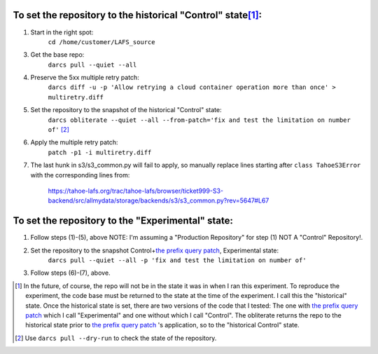 To set the repository to the historical "Control" state\ [#]_:
--------------------------------------------------------------
   
(1) Start in the right spot:
     ``cd /home/customer/LAFS_source``

(3) Get the base repo:
     ``darcs pull --quiet --all``

(4) Preserve the 5xx multiple retry patch:
     ``darcs diff -u -p 'Allow retrying a cloud container operation more than once' > multiretry.diff``

(5) Set the repository to the snapshot of the historical "Control" state:
     ``darcs obliterate --quiet --all --from-patch='fix and test the limitation on number of'`` [#]_

(6) Apply the multiple retry patch:
     ``patch -p1 -i multiretry.diff``

(7) The last hunk in s3/s3_common.py will fail to apply, so manually replace lines starting after ``class TahoeS3Error`` with the corresponding lines from:

     https://tahoe-lafs.org/trac/tahoe-lafs/browser/ticket999-S3-backend/src/allmydata/storage/backends/s3/s3_common.py?rev=5647#L67

To set the repository to the "Experimental" state:
--------------------------------------------------

(1) Follow steps (1)-(5), above NOTE: I'm assuming a "Production Repository" for step (1) NOT A "Control" Repository!.
 
(2) Set the repository to the snapshot Control+\ `the prefix query patch`_, Experimental state:
     ``darcs pull --quiet --all -p 'fix and test the limitation on number of'``

(3) Follow steps (6)-(7), above.

.. _the prefix query patch: https://tahoe-lafs.org/trac/tahoe-lafs/changeset/5634/ticket999-S3-backend

.. [#] In the future, of course, the repo will not be in the state it was in
       when I ran this experiment.  To reproduce the experiment, the code base 
       must be returned to the state at the time of the experiment.  I call 
       this the "historical" state. Once the historical state is set, there 
       are two versions of the code that I tested:  The one with `the prefix query
       patch`_ which I call "Experimental" and one without which I call
       "Control".  The obliterate returns the repo to the historical state
       prior to `the prefix query patch`_ 's application, so to the "historical
       Control" state.

.. [#] Use ``darcs pull --dry-run`` to check the state of the repository.
